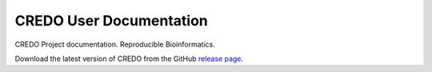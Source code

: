 ========================
CREDO User Documentation
========================

CREDO Project documentation. Reproducible Bioinformatics.

Download the latest version of CREDO from the GitHub `release page <https://github.com/CREDOProject/core/releases/latest>`__.
